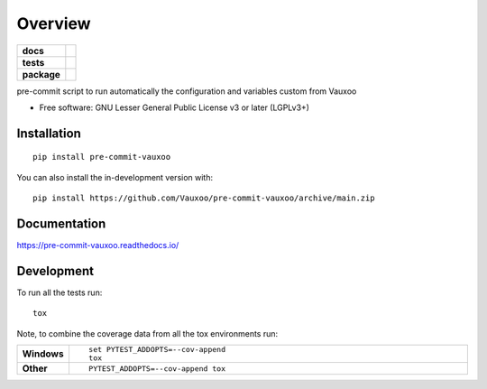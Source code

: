 ========
Overview
========

.. start-badges

.. list-table::
    :stub-columns: 1

    * - docs
      - |docs|
    * - tests
      - | |github-actions| |travis| |appveyor| |requires|
        | |coveralls| |codecov|
    * - package
      - | |version| |wheel| |supported-versions| |supported-implementations|
        | |commits-since|
.. |docs| image:: https://readthedocs.org/projects/pre-commit-vauxoo/badge/?style=flat
    :target: https://pre-commit-vauxoo.readthedocs.io/
    :alt: Documentation Status

.. |travis| image:: https://api.travis-ci.com/Vauxoo/pre-commit-vauxoo.svg?branch=main
    :alt: Travis-CI Build Status
    :target: https://travis-ci.com/github/Vauxoo/pre-commit-vauxoo

.. |appveyor| image:: https://ci.appveyor.com/api/projects/status/github/Vauxoo/pre-commit-vauxoo?branch=main&svg=true
    :alt: AppVeyor Build Status
    :target: https://ci.appveyor.com/project/Vauxoo/pre-commit-vauxoo

.. |github-actions| image:: https://github.com/Vauxoo/pre-commit-vauxoo/actions/workflows/github-actions.yml/badge.svg
    :alt: GitHub Actions Build Status
    :target: https://github.com/Vauxoo/pre-commit-vauxoo/actions

.. |requires| image:: https://requires.io/github/Vauxoo/pre-commit-vauxoo/requirements.svg?branch=main
    :alt: Requirements Status
    :target: https://requires.io/github/Vauxoo/pre-commit-vauxoo/requirements/?branch=main

.. |coveralls| image:: https://coveralls.io/repos/Vauxoo/pre-commit-vauxoo/badge.svg?branch=main&service=github
    :alt: Coverage Status
    :target: https://coveralls.io/r/Vauxoo/pre-commit-vauxoo

.. |codecov| image:: https://codecov.io/gh/Vauxoo/pre-commit-vauxoo/branch/main/graphs/badge.svg?branch=main
    :alt: Coverage Status
    :target: https://codecov.io/github/Vauxoo/pre-commit-vauxoo

.. |version| image:: https://img.shields.io/pypi/v/pre-commit-vauxoo.svg
    :alt: PyPI Package latest release
    :target: https://pypi.org/project/pre-commit-vauxoo

.. |wheel| image:: https://img.shields.io/pypi/wheel/pre-commit-vauxoo.svg
    :alt: PyPI Wheel
    :target: https://pypi.org/project/pre-commit-vauxoo

.. |supported-versions| image:: https://img.shields.io/pypi/pyversions/pre-commit-vauxoo.svg
    :alt: Supported versions
    :target: https://pypi.org/project/pre-commit-vauxoo

.. |supported-implementations| image:: https://img.shields.io/pypi/implementation/pre-commit-vauxoo.svg
    :alt: Supported implementations
    :target: https://pypi.org/project/pre-commit-vauxoo

.. |commits-since| image:: https://img.shields.io/github/commits-since/Vauxoo/pre-commit-vauxoo/v1.0.0.svg
    :alt: Commits since latest release
    :target: https://github.com/Vauxoo/pre-commit-vauxoo/compare/v1.0.0...main



.. end-badges

pre-commit script to run automatically the configuration and variables custom from Vauxoo

* Free software: GNU Lesser General Public License v3 or later (LGPLv3+)

Installation
============

::

    pip install pre-commit-vauxoo

You can also install the in-development version with::

    pip install https://github.com/Vauxoo/pre-commit-vauxoo/archive/main.zip


Documentation
=============


https://pre-commit-vauxoo.readthedocs.io/


Development
===========

To run all the tests run::

    tox

Note, to combine the coverage data from all the tox environments run:

.. list-table::
    :widths: 10 90
    :stub-columns: 1

    - - Windows
      - ::

            set PYTEST_ADDOPTS=--cov-append
            tox

    - - Other
      - ::

            PYTEST_ADDOPTS=--cov-append tox
